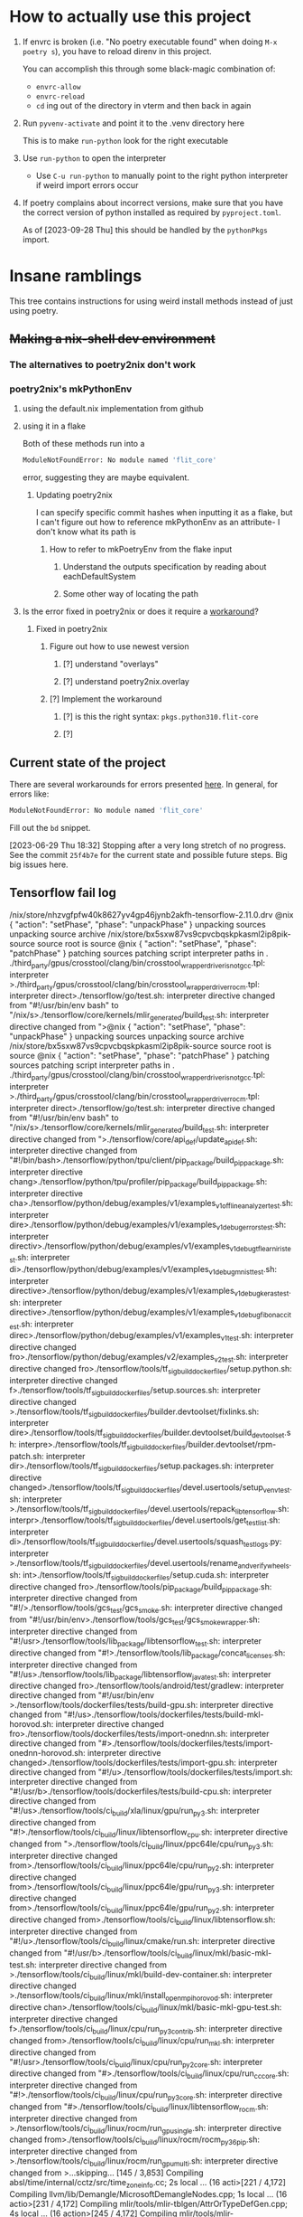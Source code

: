 * How to actually use this project
:PROPERTIES:
:ID:       822b312b-dedb-437f-880b-fdec9bf9f449
:END:
1. If envrc is broken (i.e. "No poetry executable found" when doing =M-x poetry s=), you have to reload direnv in this project.

   You can accomplish this through some black-magic combination of:

   - =envrc-allow=
   - =envrc-reload=
   - =cd= ing out of the directory in vterm and then back in again

2. Run =pyvenv-activate= and point it to the .venv directory here

   This is to make =run-python= look for the right executable

3. Use =run-python= to open the interpreter

   + Use =C-u run-python= to manually point to the right python interpreter if weird import errors occur

4. If poetry complains about incorrect versions, make sure that you have the correct version of python installed as required by =pyproject.toml=.

   As of [2023-09-28 Thu] this should be handled by the =pythonPkgs= import.
* Insane ramblings
:PROPERTIES:
:ID:       c91ac22f-ede3-4ab0-88e2-ce723f8cde04
:END:
This tree contains instructions for using weird install methods instead of just using poetry.
** +Making a nix-shell dev environment+
:PROPERTIES:
:ID:       1cb3fd6d-1bb2-4881-98f4-d654eb4494c2
:END:
*** The alternatives to poetry2nix don't work
:PROPERTIES:
:ID:       f3c76d29-6736-4217-af23-7f87bb4dd8a9
:END:
*** poetry2nix's mkPythonEnv
:PROPERTIES:
:ID:       c31bb74a-fb5a-483c-ac9a-49f39e760340
:END:
**** using the default.nix implementation from github
:PROPERTIES:
:ID:       8cb5d416-4d30-4644-8109-cb0d9e36e5e1
:END:
**** using it in a flake
:PROPERTIES:
:ID:       b7fbc3f1-1538-480d-9e83-027dd76e2ec1
:END:
Both of these methods run into a
#+begin_src bash
ModuleNotFoundError: No module named 'flit_core'
#+end_src
error, suggesting they are maybe equivalent.
***** Updating poetry2nix
:PROPERTIES:
:ID:       db8fd880-aa99-4dc7-8971-0b7522b33d00
:END:
I can specify specific commit hashes when inputting it as a flake, but I can't figure out how to reference mkPythonEnv as an attribute- I don't know what its path is
****** How to refer to mkPoetryEnv from the flake input
:PROPERTIES:
:ID:       b12db078-e1bb-4110-adb9-013084ebaf2d
:END:
******* Understand the outputs specification by reading about eachDefaultSystem
:PROPERTIES:
:ID:       bf5d14d4-0573-4f4e-84db-48d2514a0f4d
:END:
******* Some other way of locating the path
:PROPERTIES:
:ID:       cd1e761b-a3f1-403f-86b3-96b05da4efc0
:END:
**** Is the error fixed in poetry2nix or does it require a [[https://github.com/nix-community/poetry2nix/issues/568][workaround]]?
:PROPERTIES:
:ID:       9558a409-011a-4b50-9ef0-c120168b9433
:END:
***** Fixed in poetry2nix
:PROPERTIES:
:ID:       33dbdbb5-ac03-4fab-9e52-a3a734ac304f
:END:
****** Figure out how to use newest version
:PROPERTIES:
:ID:       a6b1685f-f727-4264-aee3-e7a4af42bc87
:END:
******* [?] understand "overlays"
:PROPERTIES:
:ID:       79a71528-e6e1-4d36-8143-1c8515772a1f
:END:
:LOGBOOK:
- State "[?]"        from              [2023-06-25 Sun 23:20]
:END:
******* [?] understand poetry2nix.overlay
:PROPERTIES:
:ID:       130c4015-8281-4af3-98a1-1f4afab35019
:END:
:LOGBOOK:
- State "[?]"        from              [2023-06-25 Sun 23:20]
:END:
****** [?] Implement the workaround
:PROPERTIES:
:ID:       65faac45-1fd2-412d-9932-6df24d4e4b0a
:END:
:LOGBOOK:
- State "[?]"        from              [2023-06-25 Sun 23:21]
:END:

******* [?] is this the right syntax: =pkgs.python310.flit-core=
:PROPERTIES:
:ID:       5c845643-e0d7-45b4-bbab-5a8b69b1514c
:END:
:LOGBOOK:
- State "[?]"        from              [2023-06-25 Sun 23:20]
:END:
******* [?]
:PROPERTIES:
:ID:       4cc797b3-dddb-41f3-859a-98b17b90738f
:END:
:LOGBOOK:
- State "[?]"        from              [2023-06-25 Sun 23:21]
:END:
** Current state of the project
:PROPERTIES:
:ID:       0847eced-7d6b-48af-bbeb-4871daf41289
:END:
There are several workarounds for errors presented [[https://github.com/nix-community/poetry2nix/blob/master/docs/edgecases.md][here]]. In general, for errors like:
#+begin_src bash
ModuleNotFoundError: No module named 'flit_core'
#+end_src
Fill out the =bd= snippet.

[2023-06-29 Thu 18:32] Stopping after a very long stretch of no progress. See the commit =25f4b7e= for the current state and possible future steps. Big big issues here.
** Tensorflow fail log
:PROPERTIES:
:ID:       4a6454a1-3c52-48a2-af6f-2c30afd8fbd6
:END:
:log:
/nix/store/nhzvgfpfw40k8627yv4gp46jynb2akfh-tensorflow-2.11.0.drv
@nix { "action": "setPhase", "phase": "unpackPhase" }
unpacking sources
unpacking source archive /nix/store/bx5sxw87vs9cpvcbqskpkasml2ip8pik-source
source root is source
@nix { "action": "setPhase", "phase": "patchPhase" }
patching sources
patching script interpreter paths in .
./third_party/gpus/crosstool/clang/bin/crosstool_wrapper_driver_is_not_gcc.tpl: interpreter >./third_party/gpus/crosstool/clang/bin/crosstool_wrapper_driver_rocm.tpl: interpreter direct>./tensorflow/go/test.sh: interpreter directive changed from "#!/usr/bin/env bash" to "/nix/s>./tensorflow/core/kernels/mlir_generated/build_test.sh: interpreter directive changed from ">@nix { "action": "setPhase", "phase": "unpackPhase" }
unpacking sources
unpacking source archive /nix/store/bx5sxw87vs9cpvcbqskpkasml2ip8pik-source
source root is source
@nix { "action": "setPhase", "phase": "patchPhase" }
patching sources
patching script interpreter paths in .
./third_party/gpus/crosstool/clang/bin/crosstool_wrapper_driver_is_not_gcc.tpl: interpreter >./third_party/gpus/crosstool/clang/bin/crosstool_wrapper_driver_rocm.tpl: interpreter direct>./tensorflow/go/test.sh: interpreter directive changed from "#!/usr/bin/env bash" to "/nix/s>./tensorflow/core/kernels/mlir_generated/build_test.sh: interpreter directive changed from ">./tensorflow/core/api_def/update_api_def.sh: interpreter directive changed from "#!/bin/bash>./tensorflow/python/tpu/client/pip_package/build_pip_package.sh: interpreter directive chang>./tensorflow/python/tpu/profiler/pip_package/build_pip_package.sh: interpreter directive cha>./tensorflow/python/debug/examples/v1/examples_v1_offline_analyzer_test.sh: interpreter dire>./tensorflow/python/debug/examples/v1/examples_v1_debug_errors_test.sh: interpreter directiv>./tensorflow/python/debug/examples/v1/examples_v1_debug_tflearn_iris_test.sh: interpreter di>./tensorflow/python/debug/examples/v1/examples_v1_debug_mnist_test.sh: interpreter directive>./tensorflow/python/debug/examples/v1/examples_v1_debug_keras_test.sh: interpreter directive>./tensorflow/python/debug/examples/v1/examples_v1_debug_fibonacci_test.sh: interpreter direc>./tensorflow/python/debug/examples/v1/examples_v1_test.sh: interpreter directive changed fro>./tensorflow/python/debug/examples/v2/examples_v2_test.sh: interpreter directive changed fro>./tensorflow/tools/tf_sig_build_dockerfiles/setup.python.sh: interpreter directive changed f>./tensorflow/tools/tf_sig_build_dockerfiles/setup.sources.sh: interpreter directive changed >./tensorflow/tools/tf_sig_build_dockerfiles/builder.devtoolset/fixlinks.sh: interpreter dire>./tensorflow/tools/tf_sig_build_dockerfiles/builder.devtoolset/build_devtoolset.sh: interpre>./tensorflow/tools/tf_sig_build_dockerfiles/builder.devtoolset/rpm-patch.sh: interpreter dir>./tensorflow/tools/tf_sig_build_dockerfiles/setup.packages.sh: interpreter directive changed>./tensorflow/tools/tf_sig_build_dockerfiles/devel.usertools/setup_venv_test.sh: interpreter >./tensorflow/tools/tf_sig_build_dockerfiles/devel.usertools/repack_libtensorflow.sh: interpr>./tensorflow/tools/tf_sig_build_dockerfiles/devel.usertools/get_test_list.sh: interpreter di>./tensorflow/tools/tf_sig_build_dockerfiles/devel.usertools/squash_testlogs.py: interpreter >./tensorflow/tools/tf_sig_build_dockerfiles/devel.usertools/rename_and_verify_wheels.sh: int>./tensorflow/tools/tf_sig_build_dockerfiles/setup.cuda.sh: interpreter directive changed fro>./tensorflow/tools/pip_package/build_pip_package.sh: interpreter directive changed from "#!/>./tensorflow/tools/gcs_test/gcs_smoke.sh: interpreter directive changed from "#!/usr/bin/env>./tensorflow/tools/gcs_test/gcs_smoke_wrapper.sh: interpreter directive changed from "#!/usr>./tensorflow/tools/lib_package/libtensorflow_test.sh: interpreter directive changed from "#!>./tensorflow/tools/lib_package/concat_licenses.sh: interpreter directive changed from "#!/us>./tensorflow/tools/lib_package/libtensorflow_java_test.sh: interpreter directive changed fro>./tensorflow/tools/android/test/gradlew: interpreter directive changed from "#!/usr/bin/env >./tensorflow/tools/dockerfiles/tests/build-gpu.sh: interpreter directive changed from "#!/us>./tensorflow/tools/dockerfiles/tests/build-mkl-horovod.sh: interpreter directive changed fro>./tensorflow/tools/dockerfiles/tests/import-onednn.sh: interpreter directive changed from "#>./tensorflow/tools/dockerfiles/tests/import-onednn-horovod.sh: interpreter directive changed>./tensorflow/tools/dockerfiles/tests/import-gpu.sh: interpreter directive changed from "#!/u>./tensorflow/tools/dockerfiles/tests/import.sh: interpreter directive changed from "#!/usr/b>./tensorflow/tools/dockerfiles/tests/build-cpu.sh: interpreter directive changed from "#!/us>./tensorflow/tools/ci_build/xla/linux/gpu/run_py3.sh: interpreter directive changed from "#!>./tensorflow/tools/ci_build/linux/libtensorflow_cpu.sh: interpreter directive changed from ">./tensorflow/tools/ci_build/linux/ppc64le/cpu/run_py3.sh: interpreter directive changed from>./tensorflow/tools/ci_build/linux/ppc64le/cpu/run_py2.sh: interpreter directive changed from>./tensorflow/tools/ci_build/linux/ppc64le/gpu/run_py3.sh: interpreter directive changed from>./tensorflow/tools/ci_build/linux/ppc64le/gpu/run_py2.sh: interpreter directive changed from>./tensorflow/tools/ci_build/linux/libtensorflow.sh: interpreter directive changed from "#!/u>./tensorflow/tools/ci_build/linux/cmake/run.sh: interpreter directive changed from "#!/usr/b>./tensorflow/tools/ci_build/linux/mkl/basic-mkl-test.sh: interpreter directive changed from >./tensorflow/tools/ci_build/linux/mkl/build-dev-container.sh: interpreter directive changed >./tensorflow/tools/ci_build/linux/mkl/install_openmpi_horovod.sh: interpreter directive chan>./tensorflow/tools/ci_build/linux/mkl/basic-mkl-gpu-test.sh: interpreter directive changed f>./tensorflow/tools/ci_build/linux/cpu/run_py3_contrib.sh: interpreter directive changed from>./tensorflow/tools/ci_build/linux/cpu/run_mkl.sh: interpreter directive changed from "#!/usr>./tensorflow/tools/ci_build/linux/cpu/run_py2_core.sh: interpreter directive changed from "#>./tensorflow/tools/ci_build/linux/cpu/run_cc_core.sh: interpreter directive changed from "#!>./tensorflow/tools/ci_build/linux/cpu/run_py3_core.sh: interpreter directive changed from "#>./tensorflow/tools/ci_build/linux/libtensorflow_rocm.sh: interpreter directive changed from >./tensorflow/tools/ci_build/linux/rocm/run_gpu_single.sh: interpreter directive changed from>./tensorflow/tools/ci_build/linux/rocm/rocm_py36_pip.sh: interpreter directive changed from >./tensorflow/tools/ci_build/linux/rocm/run_gpu_multi.sh: interpreter directive changed from >...skipping...
[145 / 3,853] Compiling absl/time/internal/cctz/src/time_zone_info.cc; 2s local ... (16 acti>[221 / 4,172] Compiling llvm/lib/Demangle/MicrosoftDemangleNodes.cpp; 1s local ... (16 actio>[231 / 4,172] Compiling mlir/tools/mlir-tblgen/AttrOrTypeDefGen.cpp; 4s local ... (16 action>[245 / 4,172] Compiling mlir/tools/mlir-tblgen/AttrOrTypeDefGen.cpp; 7s local ... (16 action>[263 / 4,172] Compiling mlir/tools/mlir-tblgen/OpDefinitionsGen.cpp; 10s local ... (16 actio>[289 / 4,172] Compiling mlir/tools/mlir-tblgen/OpDefinitionsGen.cpp; 14s local ... (16 actio>[326 / 4,172] Compiling llvm/lib/Support/ItaniumManglingCanonicalizer.cpp; 4s local ... (16 >[365 / 4,172] Compiling llvm/lib/Support/ItaniumManglingCanonicalizer.cpp; 9s local ... (16 >[402 / 4,172] Compiling llvm/lib/Support/CommandLine.cpp; 10s local ... (16 actions, 15 runn>[472 / 4,778] Compiling llvm/lib/Support/VirtualFileSystem.cpp; 10s local ... (16 actions, 1>[555 / 5,117] Compiling mlir/lib/Tools/PDLL/Parser/Parser.cpp; 7s local ... (16 actions, 15 >[1,088 / 5,117] Compiling llvm/utils/TableGen/AsmMatcherEmitter.cpp; 13s local ... (16 actio>[1,112 / 5,117] Compiling mlir/lib/Dialect/SparseTensor/IR/SparseTensorDialect.cpp; 15s loca>[1,147 / 5,117] Compiling mlir/lib/IR/BuiltinAttributes.cpp; 18s local ... (16 actions, 15 r>[1,185 / 5,117] Compiling llvm/utils/TableGen/GlobalISelEmitter.cpp; 14s local ... (16 actio>[1,285 / 5,117] Compiling llvm/lib/Support/ItaniumManglingCanonicalizer.cpp; 3s local ... (1>[1,496 / 5,310] Compiling mlir/tools/mlir-linalg-ods-gen/mlir-linalg-ods-yaml-gen.cpp; 12s l>[1,648 / 5,349] Compiling mlir/lib/IR/BuiltinAttributes.cpp; 22s local ... (16 actions, 15 r>[1,717 / 5,349] Compiling tensorflow/core/ir/ops.cc; 40s local ... (16 actions running)
[1,767 / 5,349] Compiling mlir/lib/Dialect/LLVMIR/IR/LLVMIntrinsicOps.cpp; 42s local ... (16>[1,831 / 5,349] Compiling tensorflow/compiler/xla/mlir_hlo/lib/Dialect/thlo/IR/thlo_ops.cc; >[1,879 / 5,349] Compiling tensorflow/compiler/xla/mlir_hlo/lib/Dialect/mhlo/transforms/legal>[1,976 / 5,349] Compiling mlir/lib/Dialect/Linalg/IR/LinalgOps.cpp; 39s local ... (16 action>[2,173 / 5,350] Compiling mlir/lib/Dialect/LLVMIR/IR/LLVMDialect.cpp; 76s local ... (16 acti>[2,334 / 5,350] Compiling mlir/lib/Dialect/Arith/IR/ArithOps.cpp; 29s local ... (16 actions,>[2,502 / 5,350] Compiling tensorflow/compiler/xla/mlir_hlo/lib/Dialect/lhlo/IR/lhlo_ops.cc; >[2,681 / 5,350] Compiling src/cpu/rnn/ref_rnn.cpp; 28s local ... (16 actions, 15 running)
[2,961 / 5,686] Compiling stablehlo/dialect/ChloOps.cpp; 40s local ... (16 actions, 15 runni>[3,186 / 5,686] Compiling stablehlo/dialect/StablehloOps.cpp; 53s local ... (16 actions, 15 >[3,463 / 5,686] Compiling tensorflow/compiler/xla/mlir_hlo/lib/Dialect/mhlo/IR/hlo_ops.cc; 9>[3,728 / 5,686] Compiling tensorflow/compiler/xla/service/hlo_parser.cc; 44s local ... (16 a>[3,883 / 5,686] Compiling tensorflow/core/util/batch_util.cc; 59s local ... (16 actions, 15 >[4,092 / 5,686] Compiling tensorflow/compiler/mlir/tensorflow/ir/tf_ops_n_z.cc; 159s local .>/nix/store/sw36plhp82916wwg6i6097rkzza7d950-stdenv-linux/setup: line 1638:  6042 Killed     >
:END:
* Website TODO
:PROPERTIES:
:ID:       70f6f63f-7d29-4bf3-b079-4a6bbc11c729
:END:
** DONE [#A] Bigger, centered canvas
CLOSED: [2023-10-10 Tue 04:45]
:PROPERTIES:
:ID:       9d92792c-05fd-4f39-bb0d-2910cd5dbcde
:END:
:LOGBOOK:
- State "DONE"       from              [2023-10-10 Tue 04:45]
:END:

** DONE [#A] Scale down submitted image nicely :ATTACH:
CLOSED: [2023-10-10 Tue 04:45]
:PROPERTIES:
:ID:       d17e9448-df4a-4b2a-b811-6a6c38c1bee4
:ORG_ATTACH_FILES: performance.png
:END:
:LOGBOOK:
- Note taken on [2023-10-10 Tue 04:45] \\
  Actually just retraining the model for a bigger size- with great results!
 [[file:~/scratch-nondropbox/org/.attach/d1/7e9448-df4a-4b2a-b811-6a6c38c1bee4/performance.png]]
- State "DONE"       from              [2023-10-10 Tue 04:45]
:END:


** [#C] Navbar stuff
:PROPERTIES:
:ID:       ee026875-643c-4283-adb9-a57ed2fab5ba
:END:
** TODO Clean up the wording of this document
:PROPERTIES:
:ID:       abd5e7ec-600a-412f-835b-90119fa22123
:END:
:LOGBOOK:
- Refiled on [2023-10-10 Tue 04:45]
- State "TODO"       from              [2023-10-10 Tue 04:44]
:END:
